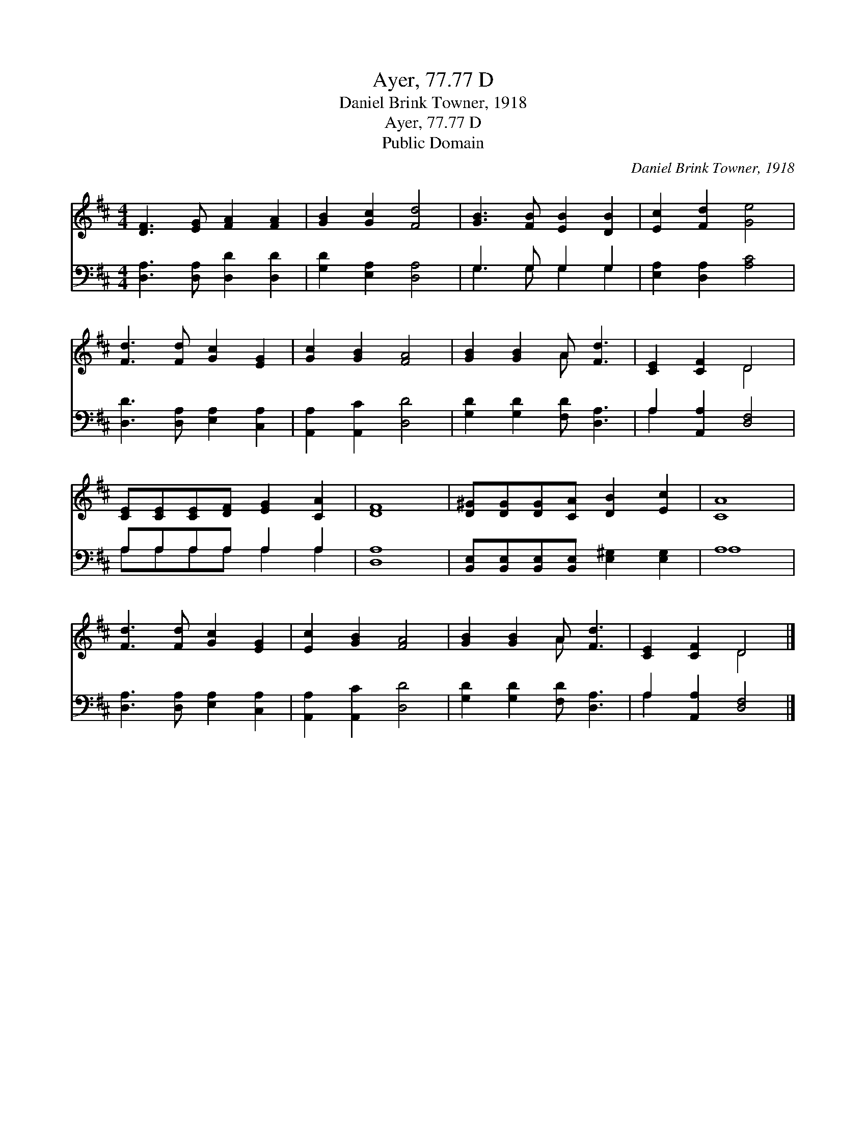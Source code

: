 X:1
T:Ayer, 77.77 D
T:Daniel Brink Towner, 1918
T:Ayer, 77.77 D
T:Public Domain
C:Daniel Brink Towner, 1918
Z:Public Domain
%%score ( 1 2 ) ( 3 4 )
L:1/8
M:4/4
K:D
V:1 treble 
V:2 treble 
V:3 bass 
V:4 bass 
V:1
 [DF]3 [EG] [FA]2 [FA]2 | [GB]2 [Gc]2 [Fd]4 | [GB]3 [FB] [EB]2 [DB]2 | [Ec]2 [Fd]2 [Ge]4 | %4
 [Fd]3 [Fd] [Gc]2 [EG]2 | [Gc]2 [GB]2 [FA]4 | [GB]2 [GB]2 A [Fd]3 | [CE]2 [CF]2 D4 | %8
 [CE][CE][CE][DF] [EG]2 [CA]2 | [DF]8 | [D^G][DG][DG][CA] [DB]2 [Ec]2 | [CA]8 | %12
 [Fd]3 [Fd] [Gc]2 [EG]2 | [Ec]2 [GB]2 [FA]4 | [GB]2 [GB]2 A [Fd]3 | [CE]2 [CF]2 D4 |] %16
V:2
 x8 | x8 | x8 | x8 | x8 | x8 | x4 A x3 | x4 D4 | x8 | x8 | x8 | x8 | x8 | x8 | x4 A x3 | x4 D4 |] %16
V:3
 [D,A,]3 [D,A,] [D,D]2 [D,D]2 | [G,D]2 [E,A,]2 [D,A,]4 | G,3 G, G,2 G,2 | [E,A,]2 [D,A,]2 [A,C]4 | %4
 [D,D]3 [D,A,] [E,A,]2 [C,A,]2 | [A,,A,]2 [A,,C]2 [D,D]4 | [G,D]2 [G,D]2 [F,D] [D,A,]3 | %7
 A,2 [A,,A,]2 [D,F,]4 | A,A,A,A, A,2 A,2 | [D,A,]8 | %10
 [B,,E,][B,,E,][B,,E,][B,,E,] [E,^G,]2 [E,G,]2 | A,8 | [D,A,]3 [D,A,] [E,A,]2 [C,A,]2 | %13
 [A,,A,]2 [A,,C]2 [D,D]4 | [G,D]2 [G,D]2 [F,D] [D,A,]3 | A,2 [A,,A,]2 [D,F,]4 |] %16
V:4
 x8 | x8 | G,3 G, G,2 G,2 | x8 | x8 | x8 | x8 | A,2 x6 | A,A,A,A, A,2 A,2 | x8 | x8 | A,8 | x8 | %13
 x8 | x8 | A,2 x6 |] %16

